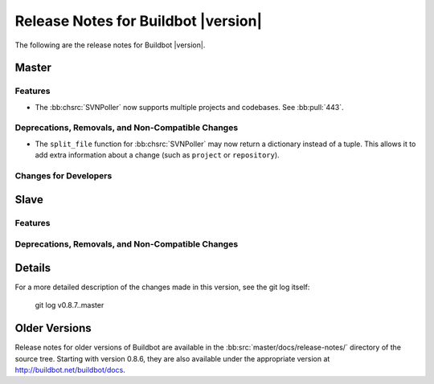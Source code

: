 Release Notes for Buildbot |version|
====================================

..
    Any change that adds a feature or fixes a bug should have an entry here.
    Most simply need an additional bulleted list item, but more significant
    changes can be given a subsection of their own.

The following are the release notes for Buildbot |version|.

Master
------

Features
~~~~~~~~

* The :bb:chsrc:`SVNPoller` now supports multiple projects and codebases.  See
  :bb:pull:`443`.

Deprecations, Removals, and Non-Compatible Changes
~~~~~~~~~~~~~~~~~~~~~~~~~~~~~~~~~~~~~~~~~~~~~~~~~~

* The ``split_file`` function for :bb:chsrc:`SVNPoller` may now return a
  dictionary instead of a tuple. This allows it to add extra information about
  a change (such as ``project`` or ``repository``).

Changes for Developers
~~~~~~~~~~~~~~~~~~~~~~

Slave
-----

Features
~~~~~~~~

Deprecations, Removals, and Non-Compatible Changes
~~~~~~~~~~~~~~~~~~~~~~~~~~~~~~~~~~~~~~~~~~~~~~~~~~

Details
-------

For a more detailed description of the changes made in this version, see the
git log itself:

   git log v0.8.7..master

Older Versions
--------------

Release notes for older versions of Buildbot are available in the :bb:src:`master/docs/release-notes/` directory of the source tree.
Starting with version 0.8.6, they are also available under the appropriate version at http://buildbot.net/buildbot/docs.
